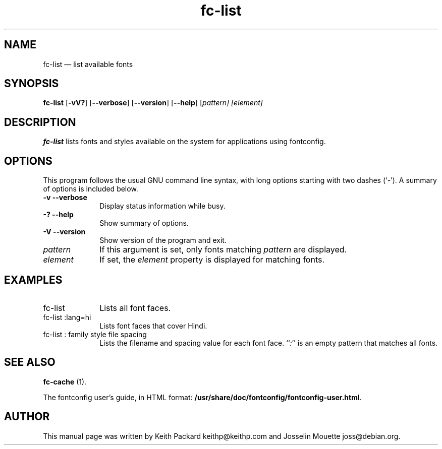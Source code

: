 ...\" $Header: /home/thib/scm/openbsd-cvs/xenocara/lib/fontconfig/fc-list/fc-list.1,v 1.1 2007/05/05 10:32:29 matthieu Exp $
...\"
...\"	transcript compatibility for postscript use.
...\"
...\"	synopsis:  .P! <file.ps>
...\"
.de P!
\\&.
.fl			\" force out current output buffer
\\!%PB
\\!/showpage{}def
...\" the following is from Ken Flowers -- it prevents dictionary overflows
\\!/tempdict 200 dict def tempdict begin
.fl			\" prolog
.sy cat \\$1\" bring in postscript file
...\" the following line matches the tempdict above
\\!end % tempdict %
\\!PE
\\!.
.sp \\$2u	\" move below the image
..
.de pF
.ie     \\*(f1 .ds f1 \\n(.f
.el .ie \\*(f2 .ds f2 \\n(.f
.el .ie \\*(f3 .ds f3 \\n(.f
.el .ie \\*(f4 .ds f4 \\n(.f
.el .tm ? font overflow
.ft \\$1
..
.de fP
.ie     !\\*(f4 \{\
.	ft \\*(f4
.	ds f4\"
'	br \}
.el .ie !\\*(f3 \{\
.	ft \\*(f3
.	ds f3\"
'	br \}
.el .ie !\\*(f2 \{\
.	ft \\*(f2
.	ds f2\"
'	br \}
.el .ie !\\*(f1 \{\
.	ft \\*(f1
.	ds f1\"
'	br \}
.el .tm ? font underflow
..
.ds f1\"
.ds f2\"
.ds f3\"
.ds f4\"
.ta 8n 16n 24n 32n 40n 48n 56n 64n 72n  
.TH "fc-list" "1" 
.SH "NAME" 
fc-list \(em list available fonts 
.SH "SYNOPSIS" 
.PP 
\fBfc-list\fR [\fB-vV?\fP]  [\fB\-\-verbose\fP]  [\fB\-\-version\fP]  [\fB\-\-help\fP]  [\fB\fIpattern\fR\fP]  [\fB\fIelement\fR\fP]  
.SH "DESCRIPTION" 
.PP 
\fBfc-list\fR lists fonts and styles 
available on the system for applications using fontconfig\&. 
.SH "OPTIONS" 
.PP 
This program follows the usual GNU command line syntax, 
with long options starting with two dashes (`\-\&')\&.  A summary of 
options is included below\&. 
.IP "\fB-v\fP           \fB\-\-verbose\fP         " 10 
Display status information while busy\&. 
.IP "\fB-?\fP           \fB\-\-help\fP         " 10 
Show summary of options\&. 
.IP "\fB-V\fP           \fB\-\-version\fP         " 10 
Show version of the program and exit\&. 
.IP "\fB\fIpattern\fR\fP         " 10 
If this argument is set, only fonts matching 
\fIpattern\fR are displayed\&. 
.IP "\fB\fIelement\fR\fP         " 10 
If set, the \fIelement\fR property 
is displayed for matching fonts\&. 
.SH "EXAMPLES" 
.IP "fc-list" 10 
Lists all font faces\&. 
.IP "fc-list :lang=hi" 10 
Lists font faces that cover Hindi\&. 
.IP "fc-list : family style file spacing " 10 
Lists the filename and spacing value for each font 
face\&.  ``\fI:\fP'' is an empty pattern that matches all 
fonts\&. 
.SH "SEE ALSO" 
.PP 
\fBfc-cache\fR (1)\&. 
.PP 
The fontconfig user\&'s guide, in HTML format: 
\fB/usr/share/doc/fontconfig/fontconfig-user\&.html\fP\&. 
.SH "AUTHOR" 
.PP 
This manual page was written by Keith Packard 
keithp@keithp\&.com and Josselin Mouette joss@debian\&.org\&. 
...\" created by instant / docbook-to-man, Sat 05 May 2007, 11:43 
